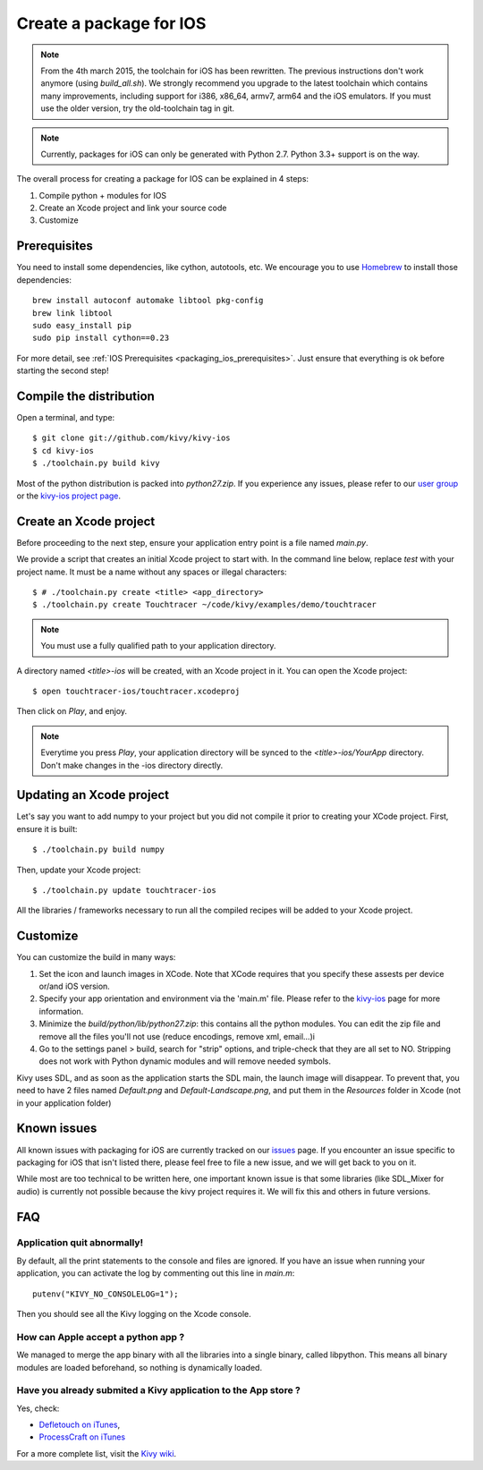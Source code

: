.. _packaging_ios:

Create a package for IOS
========================

.. versionadded:: 1.2.0

.. note::

    From the 4th march 2015, the toolchain for iOS has been rewritten. The
    previous instructions don't work anymore (using `build_all.sh`). We
    strongly recommend you upgrade to the latest toolchain which contains many
    improvements, including support for i386, x86_64, armv7, arm64 and the
    iOS emulators. If you must use the older version, try the old-toolchain
    tag in git.

.. note::

    Currently, packages for iOS can only be generated with Python 2.7. Python
    3.3+ support is on the way.

The overall process for creating a package for IOS can be explained in 4 steps:

#. Compile python + modules for IOS
#. Create an Xcode project and link your source code
#. Customize

Prerequisites
-------------

You need to install some dependencies, like cython, autotools, etc. We
encourage you to use `Homebrew <http://mxcl.github.com/homebrew/>`_ to install
those dependencies::

    brew install autoconf automake libtool pkg-config
    brew link libtool
    sudo easy_install pip
    sudo pip install cython==0.23

For more detail, see :ref:`IOS Prerequisites <packaging_ios_prerequisites>`.
Just ensure that everything is ok before starting the second step!

.. _Compile the distribution:

Compile the distribution
------------------------

Open a terminal, and type::

    $ git clone git://github.com/kivy/kivy-ios
    $ cd kivy-ios
    $ ./toolchain.py build kivy

Most of the python distribution is packed into `python27.zip`. If you
experience any issues, please refer to our
`user group <https://groups.google.com/forum/#!forum/kivy-users>`_ or the
`kivy-ios project page <https://github.com/kivy/kivy-ios>`_.

.. _Create an Xcode project:

Create an Xcode project
-----------------------

Before proceeding to the next step, ensure your application entry point is a file
named `main.py`.

We provide a script that creates an initial Xcode project to start with. In the
command line below, replace `test` with your project name. It must be a
name without any spaces or illegal characters::

    $ # ./toolchain.py create <title> <app_directory>
    $ ./toolchain.py create Touchtracer ~/code/kivy/examples/demo/touchtracer

.. Note::
    You must use a fully qualified path to your application directory.

A directory named `<title>-ios` will be created, with an Xcode project in it.
You can open the Xcode project::

    $ open touchtracer-ios/touchtracer.xcodeproj

Then click on `Play`, and enjoy.

.. Note::

    Everytime you press `Play`, your application directory will be synced to
    the `<title>-ios/YourApp` directory. Don't make changes in the -ios
    directory directly.

Updating an Xcode project
-------------------------

Let's say you want to add numpy to your project but you did not compile it
prior to creating your XCode project. First, ensure it is built::

    $ ./toolchain.py build numpy

Then, update your Xcode project::

    $ ./toolchain.py update touchtracer-ios

All the libraries / frameworks necessary to run all the compiled recipes will be
added to your Xcode project.

.. _Customize:

Customize
---------

You can customize the build in many ways:

#. Set the icon and launch images in XCode. Note that XCode requires that you
   specify these assests per device or/and iOS version.

#. Specify your app orientation and environment via the 'main.m' file. Please
   refer to the `kivy-ios <https://github.com/kivy/kivy-ios>`_ page for more
   information.

#. Minimize the `build/python/lib/python27.zip`: this contains all the python
   modules. You can edit the zip file and remove all the files you'll not use
   (reduce encodings, remove xml, email...)i

#. Go to the settings panel > build, search for "strip" options, and
   triple-check that they are all set to NO. Stripping does not work with
   Python dynamic modules and will remove needed symbols.

Kivy uses SDL, and as soon as the application starts the SDL main, the launch
image will disappear. To prevent that, you need to have 2 files named
`Default.png` and `Default-Landscape.png`, and put them
in the `Resources` folder in Xcode (not in your application folder)


.. _Known issues:

Known issues
------------

All known issues with packaging for iOS are currently tracked on our `issues <https://github.com/kivy/kivy-ios/issues>`_ page. If you encounter an issue specific to packaging for iOS that isn't listed there, please feel free to file a new issue, and we will get back to you on it.

While most are too technical to be written here, one important known issue is that some libraries (like SDL_Mixer for audio) is currently not possible because the kivy project requires it. We will fix this and others in future versions.

.. _ios_packaging_faq:

FAQ
---

Application quit abnormally!
~~~~~~~~~~~~~~~~~~~~~~~~~~~~

By default, all the print statements to the console and files are ignored. If
you have an issue when running your application, you can activate the log by
commenting out this line in `main.m`::

    putenv("KIVY_NO_CONSOLELOG=1");

Then you should see all the Kivy logging on the Xcode console.

How can Apple accept a python app ?
~~~~~~~~~~~~~~~~~~~~~~~~~~~~~~~~~~~

We managed to merge the app binary with all the libraries into a single binary,
called libpython. This means all binary modules are loaded beforehand, so
nothing is dynamically loaded.

Have you already submited a Kivy application to the App store ?
~~~~~~~~~~~~~~~~~~~~~~~~~~~~~~~~~~~~~~~~~~~~~~~~~~~~~~~~~~~~~~~

Yes, check:

- `Defletouch on iTunes <http://itunes.apple.com/us/app/deflectouch/id505729681>`_,
- `ProcessCraft on iTunes <http://itunes.apple.com/us/app/processcraft/id526377075>`_

For a more complete list, visit the
`Kivy wiki <https://github.com/kivy/kivy/wiki/List-of-Kivy-Projects>`_.
